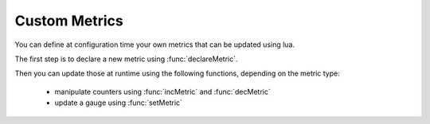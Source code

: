 Custom Metrics
=====================================

You can define at configuration time your own metrics that can be updated using lua.

The first step is to declare a new metric using :func:`declareMetric`.

Then you can update those at runtime using the following functions, depending on the metric type:

 * manipulate counters using :func:`incMetric` and  :func:`decMetric`
 * update a gauge using :func:`setMetric`

.. function:: declareMetric(name, type) -> bool

  .. versionadded:: 1.x

  Return true if declaration was successful

  :param str name: The name of the metric, lowercase alnum characters only
  :param str type: The desired type in ``gauge`` or ``counter``

.. function:: incMetric(name) -> int

  .. versionadded:: 1.x

  Increment counter by one, will issue an error if the metric is not declared or not a ``counter``
  Return the new value

  :param str name: The name of the metric

.. function:: decMetric(name) -> int

  .. versionadded:: 1.x

  Decrement counter by one, will issue an error if the metric is not declared or not a ``counter``
  Return the new value

  :param str name: The name of the metric

.. function:: getMetric(name) -> double

  .. versionadded:: 1.x

  Get metric value

  :param str name: The name of the metric

.. function:: setMetric(name, value) -> double

  .. versionadded:: 1.x

  Decrement counter by one, will issue an error if the metric is not declared or not a ``counter``
  Return the new value

  :param str name: The name of the metric


                   
